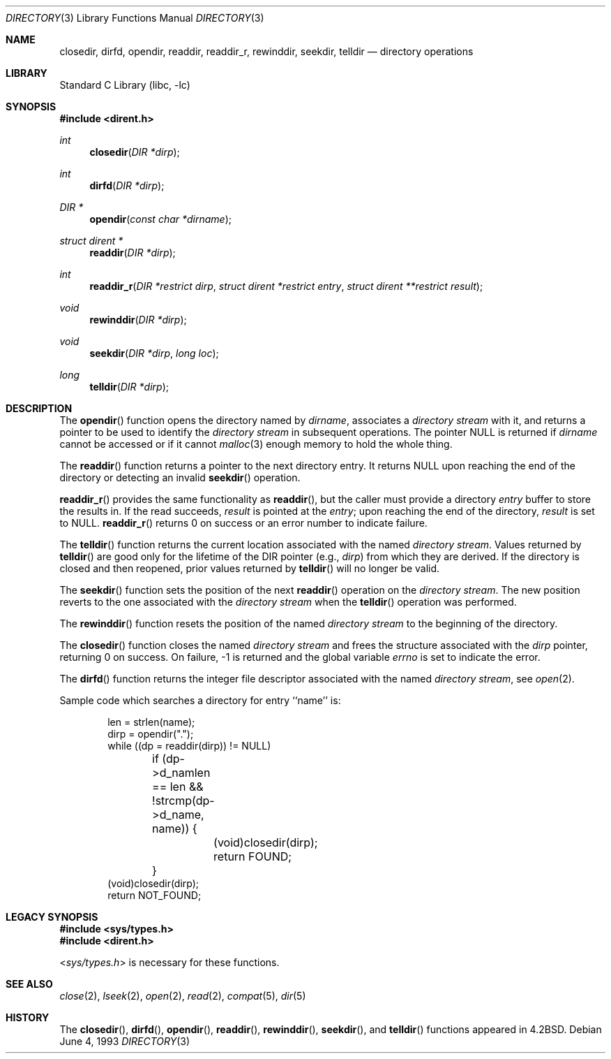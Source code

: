 .\" Copyright (c) 1983, 1991, 1993
.\"	The Regents of the University of California.  All rights reserved.
.\"
.\" Redistribution and use in source and binary forms, with or without
.\" modification, are permitted provided that the following conditions
.\" are met:
.\" 1. Redistributions of source code must retain the above copyright
.\"    notice, this list of conditions and the following disclaimer.
.\" 2. Redistributions in binary form must reproduce the above copyright
.\"    notice, this list of conditions and the following disclaimer in the
.\"    documentation and/or other materials provided with the distribution.
.\" 3. All advertising materials mentioning features or use of this software
.\"    must display the following acknowledgement:
.\"	This product includes software developed by the University of
.\"	California, Berkeley and its contributors.
.\" 4. Neither the name of the University nor the names of its contributors
.\"    may be used to endorse or promote products derived from this software
.\"    without specific prior written permission.
.\"
.\" THIS SOFTWARE IS PROVIDED BY THE REGENTS AND CONTRIBUTORS ``AS IS'' AND
.\" ANY EXPRESS OR IMPLIED WARRANTIES, INCLUDING, BUT NOT LIMITED TO, THE
.\" IMPLIED WARRANTIES OF MERCHANTABILITY AND FITNESS FOR A PARTICULAR PURPOSE
.\" ARE DISCLAIMED.  IN NO EVENT SHALL THE REGENTS OR CONTRIBUTORS BE LIABLE
.\" FOR ANY DIRECT, INDIRECT, INCIDENTAL, SPECIAL, EXEMPLARY, OR CONSEQUENTIAL
.\" DAMAGES (INCLUDING, BUT NOT LIMITED TO, PROCUREMENT OF SUBSTITUTE GOODS
.\" OR SERVICES; LOSS OF USE, DATA, OR PROFITS; OR BUSINESS INTERRUPTION)
.\" HOWEVER CAUSED AND ON ANY THEORY OF LIABILITY, WHETHER IN CONTRACT, STRICT
.\" LIABILITY, OR TORT (INCLUDING NEGLIGENCE OR OTHERWISE) ARISING IN ANY WAY
.\" OUT OF THE USE OF THIS SOFTWARE, EVEN IF ADVISED OF THE POSSIBILITY OF
.\" SUCH DAMAGE.
.\"
.\"     @(#)directory.3	8.1 (Berkeley) 6/4/93
.\" $FreeBSD: src/lib/libc/gen/directory.3,v 1.12 2001/10/01 16:08:50 ru Exp $
.\"
.Dd June 4, 1993
.Dt DIRECTORY 3
.Os
.Sh NAME
.Nm closedir ,
.Nm dirfd ,
.Nm opendir ,
.Nm readdir ,
.Nm readdir_r ,
.Nm rewinddir ,
.Nm seekdir ,
.Nm telldir
.Nd directory operations
.Sh LIBRARY
.Lb libc
.Sh SYNOPSIS
.In dirent.h
.Ft int
.Fn closedir "DIR *dirp"
.Ft int
.Fn dirfd "DIR *dirp"
.Ft DIR *
.Fn opendir "const char *dirname"
.Ft struct dirent *
.Fn readdir "DIR *dirp"
.Ft int
.Fn readdir_r "DIR *restrict dirp" "struct dirent *restrict entry" \
    "struct dirent **restrict result"
.Ft void
.Fn rewinddir "DIR *dirp"
.Ft void
.Fn seekdir "DIR *dirp" "long  loc"
.Ft long
.Fn telldir "DIR *dirp"
.Sh DESCRIPTION
The
.Fn opendir
function
opens the directory named by
.Fa dirname ,
associates a
.Em directory stream
with it,
and returns a pointer to be used to identify the
.Em directory stream
in subsequent operations.  The pointer
.Dv NULL
is returned if
.Fa dirname
cannot be accessed or if it cannot
.Xr malloc 3
enough memory to hold the whole thing.
.Pp
The
.Fn readdir
function
returns a pointer to the next directory entry.  It returns
.Dv NULL
upon reaching the end of the directory or detecting an invalid
.Fn seekdir
operation.
.Pp
.Fn readdir_r
provides the same functionality as
.Fn readdir ,
but the caller must provide a directory
.Fa entry
buffer to store the results in.  If the read succeeds,
.Fa result
is pointed at the
.Fa entry ;
upon reaching the end of the directory,
.Fa result
is set to
.Dv NULL .
.Fn readdir_r
returns 0 on success or an error number to indicate failure.
.Pp
The
.Fn telldir
function
returns the current location associated with the named
.Em directory stream .
Values returned by
.Fn telldir
are good only for the lifetime of the
.Dv DIR
pointer (e.g.,
.Fa dirp )
from which they are derived.  If the directory is closed and then
reopened, prior values returned by
.Fn telldir
will no longer be valid.
.Pp
The
.Fn seekdir
function
sets the position of the next
.Fn readdir
operation on the
.Em directory stream .
The new position reverts to the one associated with the
.Em directory stream
when the
.Fn telldir
operation was performed.
.Pp
The
.Fn rewinddir
function
resets the position of the named
.Em directory stream
to the beginning of the directory.
.Pp
The
.Fn closedir
function
closes the named
.Em directory stream
and frees the structure associated with the
.Fa dirp
pointer,
returning 0 on success.
On failure, \-1 is returned and the global variable
.Va errno
is set to indicate the error.
.Pp
The
.Fn dirfd
function
returns the integer file descriptor associated with the named
.Em directory stream ,
see
.Xr open 2 .
.Pp
Sample code which searches a directory for entry ``name'' is:
.Bd -literal -offset indent
len = strlen(name);
dirp = opendir(".");
while ((dp = readdir(dirp)) != NULL)
	if (dp->d_namlen == len && !strcmp(dp->d_name, name)) {
		(void)closedir(dirp);
		return FOUND;
	}
(void)closedir(dirp);
return NOT_FOUND;
.Ed
.Sh LEGACY SYNOPSIS
.Fd #include <sys/types.h>
.Fd #include <dirent.h>
.Pp
.In sys/types.h
is necessary for these functions.
.Sh SEE ALSO
.Xr close 2 ,
.Xr lseek 2 ,
.Xr open 2 ,
.Xr read 2 ,
.Xr compat 5 ,
.Xr dir 5
.Sh HISTORY
The
.Fn closedir ,
.Fn dirfd ,
.Fn opendir ,
.Fn readdir ,
.Fn rewinddir ,
.Fn seekdir ,
and
.Fn telldir
functions appeared in
.Bx 4.2 .
